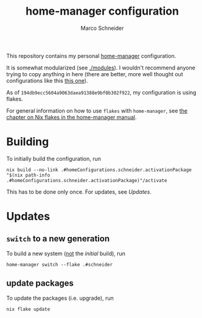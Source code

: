 #+TITLE: home-manager configuration
#+AUTHOR: Marco Schneider
#+EMAIL: marco.schneider@posteo.de

This repository contains my personal [[https://github.com/nix-community/home-manager][home-manager]] configuration.

It is somewhat modularized (see [[./modules]]).  I wouldn't recommend
anyone trying to copy anything in here (there are better, more well
thought out configurations like this [[https://github.com/kenranunderscore/dotfiles][this one]]).

As of =194db9ecc5604a9063daea91388e9bf0b302f922=, my configuration is
using flakes.

For general information on how to use =flakes= with =home-manager=,
see [[https://nix-community.github.io/home-manager/index.html#ch-nix-flakes][the chapter on Nix flakes in the home-manager manual]].
* Building
To initially build the configuration, run

#+begin_src
nix build --no-link .#homeConfigurations.schneider.activationPackage
"$(nix path-info .#homeConfigurations.schneider.activationPackage)"/activate
#+end_src

This has to be done only once.  For updates, see [[Updates][Updates]].

* Updates
** =switch= to a new generation
To build a new system (_not_ the [[Building][initial]] build), run

#+begin_src
home-manager switch --flake .#schneider
#+end_src 
** update packages
To update the packages (i.e. upgrade), run
#+begin_src 
nix flake update
#+end_src
